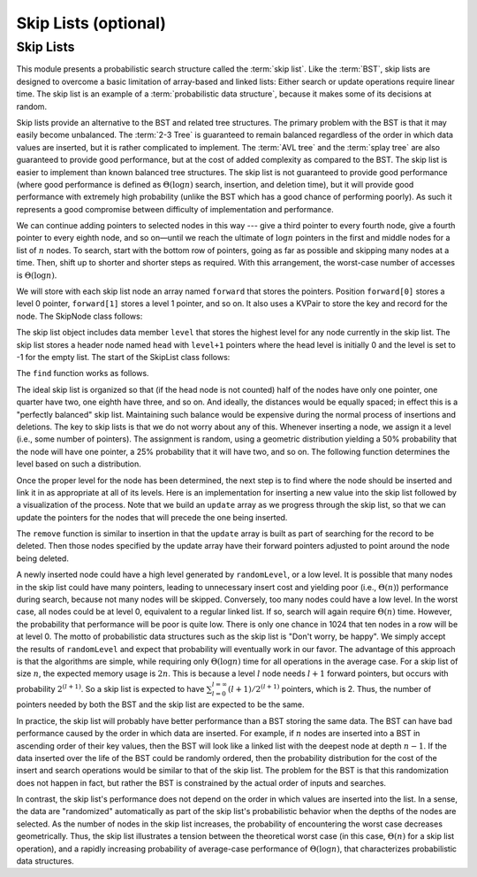 .. raw:: html

   <script>ODSA.SETTINGS.MODULE_SECTIONS = ['skip-lists'];</script>

.. _SkipList:


.. raw:: html

   <script>ODSA.SETTINGS.DISP_MOD_COMP = true;ODSA.SETTINGS.MODULE_NAME = "SkipList";ODSA.SETTINGS.MODULE_LONG_NAME = "Skip Lists (optional)";ODSA.SETTINGS.MODULE_CHAPTER = "Search Trees"; ODSA.SETTINGS.BUILD_DATE = "2021-12-05 12:47:14"; ODSA.SETTINGS.BUILD_CMAP = true;JSAV_OPTIONS['lang']='en';JSAV_EXERCISE_OPTIONS['code']='pseudo';</script>


.. |--| unicode:: U+2013   .. en dash
.. |---| unicode:: U+2014  .. em dash, trimming surrounding whitespace
   :trim:



.. odsalink:: DataStructures/SkipList.css

.. odsalink:: AV/SearchStruct/SkipListIntroCON.css

.. odsalink:: AV/SearchStruct/SkipListInsertCON.css

.. odsalink:: AV/SearchStruct/SkipListRmvCON.css
.. This file is part of the OpenDSA eTextbook project. See
.. http://opendsa.org for more details.
.. Copyright (c) 2012-2020 by the OpenDSA Project Contributors, and
.. distributed under an MIT open source license.

.. avmetadata:: 
   :author: Cliff Shaffer
   :topic: Randomized Algorithms

Skip Lists (optional)
=====================

Skip Lists
----------

This module presents a probabilistic search structure called the
:term:`skip list`.
Like the :term:`BST`, skip lists are designed to overcome a basic
limitation of array-based and linked lists:
Either search or update operations require linear
time.
The skip list is an example of a
:term:`probabilistic data structure`, because it makes some of its
decisions at random.

Skip lists provide an alternative to the BST and related tree
structures.
The primary problem with the BST is that it may easily become
unbalanced.
The :term:`2-3 Tree` is guaranteed to remain balanced regardless of
the order in which data values are inserted, but it is rather
complicated to implement.
The :term:`AVL tree` and the :term:`splay tree` are also guaranteed to
provide good performance, but at the cost of added complexity as
compared to the BST.
The skip list is easier to implement than known balanced tree
structures.
The skip list is not guaranteed to provide good performance
(where good performance is defined as
:math:`\Theta(\log n)` search, insertion, and deletion time), but it
will provide good performance with extremely high probability
(unlike the BST which has a good chance of performing poorly).
As such it represents a good compromise between difficulty of
implementation and performance.

.. inlineav:: SkipListIntroCON ss
   :points: 0.0
   :required: False
   :threshold: 1.0
   :output: show

We can continue adding pointers to selected nodes in this way --- give
a third pointer to every fourth node, give a fourth pointer to every
eighth node, and so on |---|  until we reach the
ultimate of :math:`\log n` pointers in the first and middle nodes for
a list of :math:`n` nodes.
To search, start with the bottom row of pointers, going as far as
possible and skipping many nodes at a time.
Then, shift up to shorter and shorter steps as required.
With this arrangement, the worst-case number of accesses is
:math:`\Theta(\log n)`.

We will store with each skip list node an array
named ``forward`` that stores the pointers.
Position ``forward[0]`` stores a level 0 pointer,
``forward[1]`` stores a level 1 pointer, and so on. It also 
uses a KVPair to store the key and record for the node. 
The SkipNode class follows:

.. codeinclude:: Randomized/SkipList
   :tag: SkipNode

The skip list object includes data member ``level`` that
stores the highest level for any node currently in the skip list. 
The skip list stores a header node named ``head`` with
``level+1`` pointers where the head level is initially 0 and the level
is set to -1 for the empty list. The start of the SkipList class follows:

.. codeinclude:: Randomized/SkipList
   :tag: SkipBasic
   
The ``find`` function works as follows.

.. codeinclude:: Randomized/SkipList
   :tag: SkipFind
   
The ideal skip list is organized so that (if the head node is not
counted) half of the nodes have only one pointer, one quarter
have two, one eighth have three, and so on.
And ideally, the distances would be equally spaced; in effect this is a
"perfectly balanced" skip list.
Maintaining such balance would be expensive during the normal process
of insertions and deletions.
The key to skip lists is that we do not worry about any of this.
Whenever inserting a node, we assign it a level
(i.e., some number of pointers).
The assignment is random, using a geometric distribution yielding
a 50% probability that the node will have one pointer, a 25%
probability that it will have two, and so on.
The following function determines the level based on such a
distribution.

.. codeinclude:: Randomized/SkipList
   :tag: SkipRand

Once the proper level for the node has been determined, the next
step is to find where the node should be inserted and link it in as
appropriate at all of its levels.
Here is an implementation for inserting a new
value into the skip list followed by
a visualization of the process.
Note that we build an ``update`` array as we progress through the skip
list, so that we can update the pointers for the nodes that will
precede the one being inserted.

.. codeinclude:: Randomized/SkipList
   :tag: SkipInsert
  
.. inlineav:: SkipListInsertCON ss
   :points: 0.0
   :required: False
   :threshold: 1.0
   :output: show
   
The ``remove`` function is similar to insertion in that the ``update``
array is built as part of searching for the record to be deleted.
Then those nodes specified by the update array have their forward
pointers adjusted to point around the node being deleted.

.. inlineav:: SkipListRmvCON ss
   :points: 0.0
   :required: False
   :threshold: 1.0
   :output: show

A newly inserted node could have a high level generated by
``randomLevel``, or a low level.
It is possible that many nodes in the skip list could have many
pointers, leading to unnecessary insert cost and yielding poor
(i.e., :math:`\Theta(n)`) performance during search, because not many
nodes will be skipped.
Conversely, too many nodes could have a low level.
In the worst case, all nodes could be at level 0, equivalent to a
regular linked list.
If so, search will again require :math:`\Theta(n)` time.
However, the probability that performance will be poor is quite low.
There is only one chance in 1024 that ten nodes in a row will be at
level 0.
The motto of probabilistic data structures such as the skip list is
"Don't worry, be happy".
We simply accept the results of ``randomLevel`` and expect that
probability will eventually work in our favor.
The advantage of this approach is that the algorithms are simple,
while requiring only :math:`\Theta(\log n)` time for all operations in
the average case.
For a skip list of size :math:`n`, the expected 
memory usage is :math:`2n`.
This is because a level :math:`l` node needs 
:math:`l+1` forward pointers, but occurs with probability :math:`2^{(l+1)}`.
So a skip list is expected to have
:math:`\sum_{l=0}^{l=\infty} (l+1)/2^{(l+1)}` pointers, which is 2.
Thus, the  number of pointers needed by both the BST and the skip list
are expected to be the same.

In practice, the skip list will probably have better
performance than a BST storing the same data.
The BST can have bad performance caused by the order in which data are
inserted.
For example, if :math:`n` nodes are inserted into a BST in ascending
order of their key values, then the BST will look like a linked list
with the deepest node at depth :math:`n-1`.
If the data inserted over the life of the BST could be randomly
ordered, then the probability distribution for the cost of the insert
and search operations would be similar to that of the skip list.
The problem for the BST is that this randomization does not happen in
fact, but rather the BST is constrained by the actual order of inputs
and searches.

In contrast, the skip list's performance does not depend on the order
in which values are inserted into the list.
In a sense, the data are "randomized" automatically as part of the
skip list's probabilistic behavior when the depths of the nodes are
selected.
As the number of nodes in the skip list increases, the probability of
encountering the worst case decreases geometrically.
Thus, the skip list illustrates a tension between the theoretical
worst case (in this case, :math:`\Theta(n)` for a skip list
operation), and a rapidly increasing probability of average-case
performance of :math:`\Theta(\log n)`, that characterizes
probabilistic data structures.

.. odsascript:: DataStructures/SkipList.js
.. odsascript:: AV/SearchStruct/SkipListIntroCON.js
.. odsascript:: AV/SearchStruct/SkipListInsertCON.js
.. odsascript:: AV/SearchStruct/SkipListRmvCON.js
